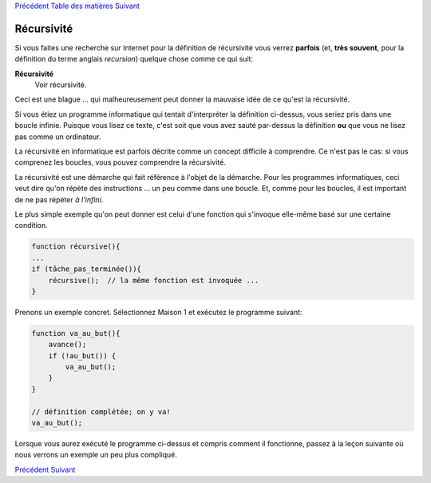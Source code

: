 `Précédent <Javascript:void(0);>`__ `Table des
matières <Javascript:void(0);>`__ `Suivant <Javascript:void(0);>`__

Récursivité
===========

Si vous faites une recherche sur Internet pour la définition de
récursivité vous verrez **parfois** (et, **très souvent**, pour la
définition du terme anglais *recursion*) quelque chose comme ce qui
suit:

**Récursivité**
    Voir récursivité.

Ceci est une blague ... qui malheureusement peut donner la mauvaise idée
de ce qu'est la récursivité.

Si vous étiez un programme informatique qui tentait d'interpréter la
définition ci-dessus, vous seriez pris dans une boucle infinie. Puisque
vous lisez ce texte, c'est soit que vous avez sauté par-dessus la
définition **ou** que vous ne lisez pas comme un ordinateur.

La récursivité en informatique est parfois décrite comme un concept
difficile à comprendre. Ce n'est pas le cas: si vous comprenez les
boucles, vous pouvez comprendre la récursivité.

La récursivité est une démarche qui fait référence à l'objet de la
démarche. Pour les programmes informatiques, ceci veut dire qu'on répète
des instructions ... un peu comme dans une boucle. Et, comme pour les
boucles, il est important de ne pas répéter *à l'infini*.

Le plus simple exemple qu'on peut donner est celui d'une fonction qui
s'invoque elle-même basé sur une certaine condition.

.. code:: jscode

    function récursive(){
    ...
    if (tâche_pas_terminée()){
        récursive();  // la même fonction est invoquée ...
    }

Prenons un exemple concret. Sélectionnez Maison 1 et exécutez le
programme suivant:

.. code:: jscode

    function va_au_but(){
        avance();
        if (!au_but()) {
            va_au_but();
        }
    }

    // définition complétée; on y va!
    va_au_but();

Lorsque vous aurez exécuté le programme ci-dessus et compris comment il
fonctionne, passez à la leçon suivante où nous verrons un exemple un peu
plus compliqué.

`Précédent <Javascript:void(0);>`__ `Suivant <Javascript:void(0);>`__
